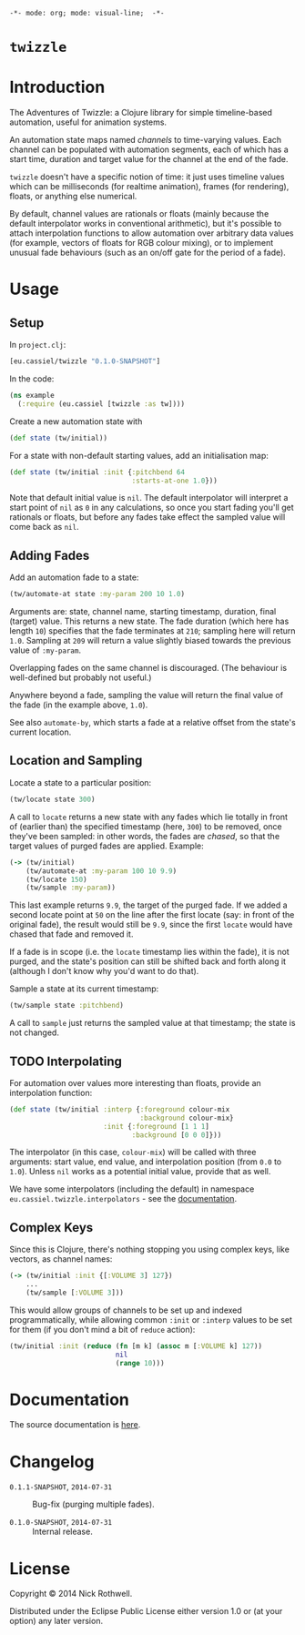 =-*- mode: org; mode: visual-line;  -*-=
#+STARTUP: indent

* =twizzle= [[http://travis-ci.org/cassiel/twizzle][https://secure.travis-ci.org/cassiel/twizzle.png]] [[https://www.versioneye.com/user/projects/53d2a43b851c56dc68000231][https://www.versioneye.com/user/projects/53d2a43b851c56dc68000231/badge.svg]]

* Introduction

The Adventures of Twizzle: a Clojure library for simple timeline-based automation, useful for animation systems.

An automation state maps named /channels/ to time-varying values. Each channel can be populated with automation segments, each of which has a start time, duration and target value for the channel at the end of the fade.

=twizzle= doesn't have a specific notion of time: it just uses timeline values which can be milliseconds (for realtime animation), frames (for rendering), floats, or anything else numerical.

By default, channel values are rationals or floats (mainly because the default interpolator works in conventional arithmetic), but it's possible to attach interpolation functions to allow automation over arbitrary data values (for example, vectors of floats for RGB colour mixing), or to implement unusual fade behaviours (such as an on/off gate for the period of a fade).

* Usage
** Setup

In =project.clj=:

#+BEGIN_SRC clojure
  [eu.cassiel/twizzle "0.1.0-SNAPSHOT"]
#+END_SRC

In the code:

#+BEGIN_SRC clojure
  (ns example
    (:require (eu.cassiel [twizzle :as tw])))
#+END_SRC

Create a new automation state with

#+BEGIN_SRC clojure
  (def state (tw/initial))
#+END_SRC

For a state with non-default starting values, add an initialisation map:

#+BEGIN_SRC clojure
  (def state (tw/initial :init {:pitchbend 64
                                :starts-at-one 1.0}))
#+END_SRC

Note that default initial value is =nil=. The default interpolator will interpret a start point of =nil= as =0= in any calculations, so once you start fading you'll get rationals or floats, but before any fades take effect the sampled value will come back as =nil=.

** Adding Fades

Add an automation fade to a state:

#+BEGIN_SRC clojure
  (tw/automate-at state :my-param 200 10 1.0)
#+END_SRC

Arguments are: state, channel name, starting timestamp, duration, final (target) value. This returns a new state. The fade duration (which here has length =10=) specifies that the fade terminates at =210=; sampling here will return =1.0=. Sampling at =209= will return a value slightly biased towards the previous value of =:my-param=.

Overlapping fades on the same channel is discouraged. (The behaviour is well-defined but probably not useful.)

Anywhere beyond a fade, sampling the value will return the final value of the fade (in the example above, =1.0=).

See also =automate-by=, which starts a fade at a relative offset from the state's current location.

** Location and Sampling

Locate a state to a particular position:

#+BEGIN_SRC clojure
  (tw/locate state 300)
#+END_SRC

A call to =locate= returns a new state with any fades which lie totally in front of (earlier than) the specified timestamp (here, =300=) to be removed, once they've been sampled: in other words, the fades are /chased/, so that the target values of purged fades are applied. Example:

#+BEGIN_SRC clojure
  (-> (tw/initial)
      (tw/automate-at :my-param 100 10 9.9)
      (tw/locate 150)
      (tw/sample :my-param))
#+END_SRC

This last example returns =9.9=, the target of the purged fade. If we added a second locate point at =50= on the line after the first locate (say: in front of the original fade), the result would still be =9.9=, since the first =locate= would have chased that fade and removed it.

If a fade is in scope (i.e. the =locate= timestamp lies within the fade), it is not purged, and the state's position can still be shifted back and forth along it (although I don't know why you'd want to do that).

Sample a state at its current timestamp:

#+BEGIN_SRC clojure
  (tw/sample state :pitchbend)
#+END_SRC

A call to =sample= just returns the sampled value at that timestamp; the state is not changed.

** TODO Interpolating

For automation over values more interesting than floats, provide an interpolation function:

#+BEGIN_SRC clojure
  (def state (tw/initial :interp {:foreground colour-mix
                                  :background colour-mix}
                         :init {:foreground [1 1 1]
                                :background [0 0 0]}))
#+END_SRC

The interpolator (in this case, =colour-mix=) will be called with three arguments: start value, end value, and interpolation position (from =0.0= to =1.0=). Unless =nil= works as a potential initial value, provide that as well.

We have some interpolators (including the default) in namespace =eu.cassiel.twizzle.interpolators= - see the [[https://cassiel.github.io/twizzle][documentation]].

** Complex Keys

Since this is Clojure, there's nothing stopping you using complex keys, like vectors, as channel names:

#+BEGIN_SRC clojure
  (-> (tw/initial :init {[:VOLUME 3] 127})
      ...
      (tw/sample [:VOLUME 3]))
#+END_SRC

This would allow groups of channels to be set up and indexed programmatically, while allowing common =:init= or =:interp= values to be set for them (if you don't mind a bit of =reduce= action):

#+BEGIN_SRC clojure
  (tw/initial :init (reduce (fn [m k] (assoc m [:VOLUME k] 127))
                            nil
                            (range 10)))
#+END_SRC

* Documentation

The source documentation is [[https://cassiel.github.io/twizzle][here]].

* Changelog

- =0.1.1-SNAPSHOT=, =2014-07-31= :: Bug-fix (purging multiple fades).

- =0.1.0-SNAPSHOT=, =2014-07-31= :: Internal release.

* License

Copyright © 2014 Nick Rothwell.

Distributed under the Eclipse Public License either version 1.0 or (at your option) any later version.
